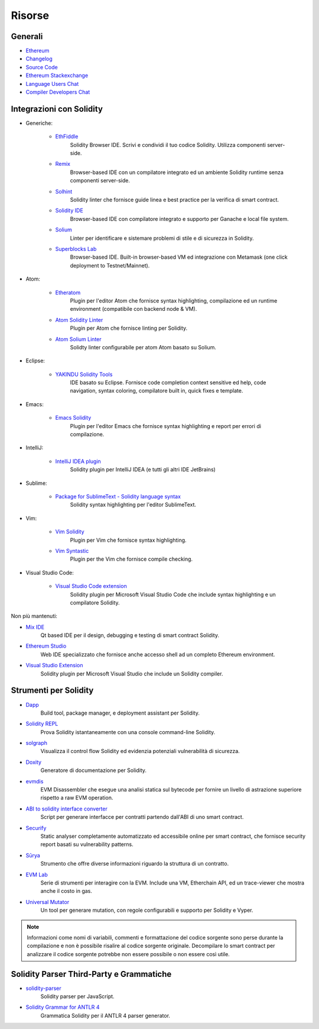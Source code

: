 Risorse
-------

Generali
~~~~~~~~

* `Ethereum <https://ethereum.org>`_

* `Changelog <https://github.com/ethereum/solidity/blob/develop/Changelog.md>`_

* `Source Code <https://github.com/ethereum/solidity/>`_

* `Ethereum Stackexchange <https://ethereum.stackexchange.com/>`_

* `Language Users Chat <https://gitter.im/ethereum/solidity/>`_

* `Compiler Developers Chat <https://gitter.im/ethereum/solidity-dev/>`_

Integrazioni con Solidity
~~~~~~~~~~~~~~~~~~~~~~~~~

* Generiche:

    * `EthFiddle <https://ethfiddle.com/>`_
        Solidity Browser IDE. Scrivi e condividi il tuo codice Solidity. Utilizza componenti server-side.

    * `Remix <https://remix.ethereum.org/>`_
        Browser-based IDE con un compilatore integrato ed un ambiente Solidity runtime senza componenti server-side.

    * `Solhint <https://github.com/protofire/solhint>`_
        Solidity linter che fornisce guide linea e best practice per la verifica di smart contract.

    * `Solidity IDE <https://github.com/System-Glitch/Solidity-IDE>`_
        Browser-based IDE con compilatore integrato e supporto per Ganache e local file system.

    * `Solium <https://github.com/duaraghav8/Solium/>`_
        Linter per identificare e sistemare problemi di stile e di sicurezza in Solidity.

    * `Superblocks Lab <https://lab.superblocks.com/>`_
        Browser-based IDE. Built-in browser-based VM ed integrazione con Metamask (one click deployment to Testnet/Mainnet).

* Atom:

    * `Etheratom <https://github.com/0mkara/etheratom>`_
        Plugin per l'editor Atom che fornisce syntax highlighting, compilazione ed un runtime environment (compatibile con backend node & VM).

    * `Atom Solidity Linter <https://atom.io/packages/linter-solidity>`_
        Plugin per Atom che fornisce linting per Solidity.

    * `Atom Solium Linter <https://atom.io/packages/linter-solium>`_
        Solidty linter configurabile per atom Atom basato su Solium.

* Eclipse:

   * `YAKINDU Solidity Tools <https://yakindu.github.io/solidity-ide/>`_
        IDE basato su Eclipse. Fornisce code completion context sensitive ed help, code navigation, syntax coloring, compilatore built in, quick fixes e template.

* Emacs:

    * `Emacs Solidity <https://github.com/ethereum/emacs-solidity/>`_
        Plugin per l'editor Emacs che fornisce syntax highlighting e report per errori di compilazione.

* IntelliJ:

    * `IntelliJ IDEA plugin <https://plugins.jetbrains.com/plugin/9475-intellij-solidity>`_
        Solidity plugin per IntelliJ IDEA (e tutti gli altri IDE JetBrains)

* Sublime:

    * `Package for SublimeText - Solidity language syntax <https://packagecontrol.io/packages/Ethereum/>`_
        Solidity syntax highlighting per l'editor SublimeText.

* Vim:

    * `Vim Solidity <https://github.com/tomlion/vim-solidity/>`_
        Plugin per Vim che fornisce syntax highlighting.

    * `Vim Syntastic <https://github.com/scrooloose/syntastic>`_
        Plugin per the Vim che fornisce compile checking.

* Visual Studio Code:

    * `Visual Studio Code extension <http://juan.blanco.ws/solidity-contracts-in-visual-studio-code/>`_
        Solidity plugin per Microsoft Visual Studio Code che include syntax highlighting e un compilatore Solidity.

Non più mantenuti:

* `Mix IDE <https://github.com/ethereum/mix/>`_
    Qt based IDE per il design, debugging e testing di smart contract Solidity.

* `Ethereum Studio <https://live.ether.camp/>`_
    Web IDE specializzato che fornisce anche accesso shell ad un completo Ethereum environment.

* `Visual Studio Extension <https://visualstudiogallery.msdn.microsoft.com/96221853-33c4-4531-bdd5-d2ea5acc4799/>`_
    Solidity plugin per Microsoft Visual Studio che include un Solidity compiler.

Strumenti per Solidity
~~~~~~~~~~~~~~~~~~~~~~

* `Dapp <https://dapp.tools/dapp/>`_
    Build tool, package manager, e deployment assistant per Solidity.

* `Solidity REPL <https://github.com/raineorshine/solidity-repl>`_
    Prova Solidity istantaneamente con una console command-line Solidity.

* `solgraph <https://github.com/raineorshine/solgraph>`_
    Visualizza il control flow Solidity ed evidenzia potenziali vulnerabilità di sicurezza.

* `Doxity <https://github.com/DigixGlobal/doxity>`_
    Generatore di documentazione per Solidity.

* `evmdis <https://github.com/Arachnid/evmdis>`_
    EVM Disassembler che esegue una analisi statica sul bytecode per fornire un livello di astrazione superiore rispetto a raw EVM operation.

* `ABI to solidity interface converter <https://gist.github.com/chriseth/8f533d133fa0c15b0d6eaf3ec502c82b>`_
    Script per generare interfacce per contratti partendo dall'ABI di uno smart contract.

* `Securify <https://securify.ch/>`_
    Static analyser completamente automatizzato ed accessibile online per smart contract, che fornisce security report basati su vulnerability patterns.

* `Sūrya <https://github.com/ConsenSys/surya/>`_
    Strumento che offre diverse informazioni riguardo la struttura di un contratto.

* `EVM Lab <https://github.com/ethereum/evmlab/>`_
    Serie di strumenti per interagire con la EVM. Include una VM, Etherchain API, ed un trace-viewer che mostra anche il costo in gas.

* `Universal Mutator <https://github.com/agroce/universalmutator>`_
    Un tool per generare mutation, con regole configurabili e supporto per Solidity e Vyper.

.. note::
  Informazioni come nomi di variabili, commenti e formattazione del codice sorgente
  sono perse durante la compilazione e non è possibile risalire al codice sorgente originale.
  Decompilare lo smart contract per analizzare il codice sorgente potrebbe non essere possibile
  o non essere così utile.
  
Solidity Parser Third-Party e Grammatiche
~~~~~~~~~~~~~~~~~~~~~~~~~~~~~~~~~~~~~~~~~

* `solidity-parser <https://github.com/ConsenSys/solidity-parser>`_
    Solidity parser per JavaScript.

* `Solidity Grammar for ANTLR 4 <https://github.com/federicobond/solidity-antlr4>`_
    Grammatica Solidity per il ANTLR 4 parser generator.
